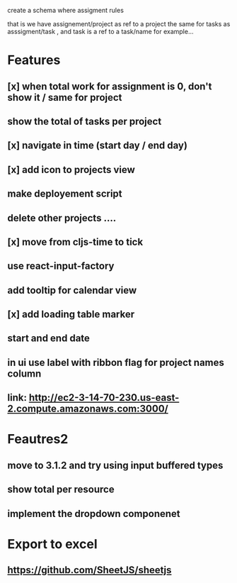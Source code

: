 create a schema where
assigment rules

that is we have assignement/project as ref to a project the same for tasks as asssigment/task , and task
is a ref to a task/name for example...
* Features
** [x] when total work for assignment is 0, don't show it / same for project
** show the total of tasks per project
** [x] navigate in time (start day / end day)
** [x] add icon to projects view
** make deployement script
** delete other projects ....
** [x] move from cljs-time to tick
** use react-input-factory
** add tooltip for calendar view
** [x] add loading table marker
** start and end date
** in ui use label with ribbon flag for project names column

** link: http://ec2-3-14-70-230.us-east-2.compute.amazonaws.com:3000/

* Feautres2
** move to 3.1.2 and try using input buffered types
** show total per resource
** implement the dropdown componenet
* Export to excel
** https://github.com/SheetJS/sheetjs
